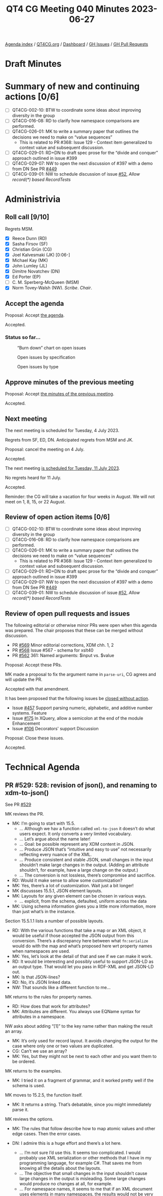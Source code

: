 :PROPERTIES:
:ID:       84E4AE70-9BC0-4B73-82E6-44CF45914DA9
:END:
#+title: QT4 CG Meeting 040 Minutes 2023-06-27
#+author: Norm Tovey-Walsh
#+filetags: :qt4cg:
#+options: html-style:nil h:6
#+html_head: <link rel="stylesheet" type="text/css" href="/meeting/css/htmlize.css"/>
#+html_head: <link rel="stylesheet" type="text/css" href="../../../css/style.css"/>
#+html_head: <link rel="shortcut icon" href="/img/QT4-64.png" />
#+html_head: <link rel="apple-touch-icon" sizes="64x64" href="/img/QT4-64.png" type="image/png" />
#+html_head: <link rel="apple-touch-icon" sizes="76x76" href="/img/QT4-76.png" type="image/png" />
#+html_head: <link rel="apple-touch-icon" sizes="120x120" href="/img/QT4-120.png" type="image/png" />
#+html_head: <link rel="apple-touch-icon" sizes="152x152" href="/img/QT4-152.png" type="image/png" />
#+options: author:nil email:nil creator:nil timestamp:nil
#+startup: showall


[[../][Agenda index]] / [[https://qt4cg.org][QT4CG.org]] / [[https://qt4cg.org/dashboard][Dashboard]] / [[https://github.com/qt4cg/qtspecs/issues][GH Issues]] / [[https://github.com/qt4cg/qtspecs/pulls][GH Pull Requests]]

* Draft Minutes
:PROPERTIES:
:unnumbered: t
:CUSTOM_ID: minutes
:END:

* Summary of new and continuing actions [0/6]
:PROPERTIES:
:unnumbered: t
:CUSTOM_ID: new-actions
:END:

+ [ ] QT4CG-002-10: BTW to coordinate some ideas about improving diversity in the group
+ [ ] QT4CG-016-08: RD to clarify how namespace comparisons are performed.
+ [ ] QT4CG-026-01: MK to write a summary paper that outlines the decisions we need to make on “value sequences”
  + This is related to PR #368: Issue 129 - Context item generalized to context value and
    subsequent discussion.
+ [ ] QT4CG-029-01: RD+DN to draft spec prose for the “divide and conquer” approach outlined in issue #399
+ [ ] QT4CG-029-07: NW to open the next discussion of #397 with a demo from DN
  See PR [[https://qt4cg.org/dashboard/#pr-449][#449]]
+ [ ] QT4CG-039-01: NW to schedule discussion of issue [[https://github.com/qt4cg/qtspecs/issues/52][#52]], /Allow record(*) based RecordTests/

* Administrivia
:PROPERTIES:
:CUSTOM_ID: administrivia
:END:

** Roll call [9/10]
:PROPERTIES:
:CUSTOM_ID: roll-call
:END:

Regrets MSM.

+ [X] Reece Dunn (RD)
+ [X] Sasha Firsov (SF)
+ [X] Christian Grün (CG)
+ [X] Joel Kalvesmaki (JK) [0:06-]
+ [X] Michael Kay (MK)
+ [X] John Lumley (JL)
+ [X] Dimitre Novatchev (DN)
+ [X] Ed Porter (EP)
+ [ ] C. M. Sperberg-McQueen (MSM)
+ [X] Norm Tovey-Walsh (NW). /Scribe/. /Chair/.

** Accept the agenda
:PROPERTIES:
:CUSTOM_ID: agenda
:END:

Proposal: Accept [[../../agenda/2023/06-27.html][the agenda]].

Accepted.

*** Status so far…
:PROPERTIES:
:CUSTOM_ID: so-far
:END:

#+CAPTION: “Burn down” chart on open issues
#+NAME:   fig:open-issues
[[./issues-open-2023-06-27.png]]

#+CAPTION: Open issues by specification
#+NAME:   fig:open-issues-by-spec
[[./issues-by-spec-2023-06-27.png]]

#+CAPTION: Open issues by type
#+NAME:   fig:open-issues-by-type
[[./issues-by-type-2023-06-27.png]]

** Approve minutes of the previous meeting
:PROPERTIES:
:CUSTOM_ID: approve-minutes
:END:

Proposal: Accept [[../../minutes/2023/06-20.html][the minutes of the previous meeting]].

Accepted.

** Next meeting
:PROPERTIES:
:CUSTOM_ID: next-meeting
:END:

The next meeting is scheduled for Tuesday, 4 July 2023.

Regrets from SF, ED, DN. Anticipated regrets from MSM and JK.

Proposal: cancel the meeting on 4 July.

Accepted.

The next meeting [[../../agenda/2023/07-11.html][is scheduled for Tuesday, 11 July 2023]].

No regrets heard for 11 July.

Accepted.

Reminder: the CG will take a vacation for four weeks in August. We
will not meet on 1, 8, 15, or 22 August.

** Review of open action items [0/6]
:PROPERTIES:
:CUSTOM_ID: open-actions
:END:

+ [ ] QT4CG-002-10: BTW to coordinate some ideas about improving diversity in the group
+ [ ] QT4CG-016-08: RD to clarify how namespace comparisons are performed.
+ [ ] QT4CG-026-01: MK to write a summary paper that outlines the decisions we need to make on “value sequences”
  + This is related to PR #368: Issue 129 - Context item generalized to context value and
    subsequent discussion.
+ [ ] QT4CG-029-01: RD+DN to draft spec prose for the “divide and conquer” approach outlined in issue #399
+ [ ] QT4CG-029-07: NW to open the next discussion of #397 with a demo from DN
  See PR [[https://qt4cg.org/dashboard/#pr-449][#449]]
+ [ ] QT4CG-039-01: NW to schedule discussion of issue [[https://github.com/qt4cg/qtspecs/issues/52][#52]], /Allow record(*) based RecordTests/

** Review of open pull requests and issues
:PROPERTIES:
:CUSTOM_ID: open-pull-requests
:END:

The following editorial or otherwise minor PRs were open when this
agenda was prepared. The chair proposes that these can be merged
without discussion.

+ PR [[https://qt4cg.org/dashboard/#pr-569][#569]] Minor editorial corrections, XDM chh. 1, 2
+ PR [[https://qt4cg.org/dashboard/#pr-568][#568]] Issue #567 - schema for xslt40
+ PR [[https://qt4cg.org/dashboard/#pr-562][#562]] 361: Named arguments: $input vs. $value

Proposal: Accept these PRs.

MK made a proposal to fix the argument name in ~parse-uri~, CG agrees
and will update the PR.

Accepted with that amendment.

It has been proposed that the following issues be [[https://github.com/qt4cg/qtspecs/labels/Propose%20Closing%20with%20No%20Action][closed without action]].

+ Issue [[https://github.com/qt4cg/qtspecs/issues/457][#457]] Support parsing numeric, alphabetic, and additive number systems. Feature
+ Issue [[https://github.com/qt4cg/qtspecs/issues/175][#175]] In XQuery, allow a semicolon at the end of the module Enhancement
+ Issue [[https://github.com/qt4cg/qtspecs/issues/106][#106]] Decorators' support Discussion

Proposal: Close these issues.

Accepted.

* Technical Agenda
:PROPERTIES:
:CUSTOM_ID: technical-agenda
:END:

** PR #529: 528: revision of json(), and renaming to xdm-to-json()
:PROPERTIES:
:CUSTOM_ID: pr-529
:END:

See PR [[https://qt4cg.org/dashboard/#pr-529][#529]]

MK reviews the PR.

+ MK: I’m going to start with 15.5.
  + … Although we hav a function called ~xml-to-json~ it doesn’t do
    what users expect. It only converts a very limited vocabulary.
  + … Let’s argue about the name later!
  + … Goal: be possible represent any XDM content in JSON.
  + … Produce JSON that’s “intuitive and easy to use” not necessarily
    reflecting every nuance of the XML.
  + … Produce consistent and stable JSON, small changes in the input
    shouldn’t make large changes in the output. (Adding an attribute
    shouldn’t, for example, have a large change on the output.)
  + … The conversion is not lossless, there’s compromise and
    sacrifice.
+ RD: Would it make sense to allow some customization?
+ MK: Yes, there’s a lot of customization. Wait just a bit longer!
+ MK discussses 15.5.1, JSON element layouts.
+ MK: Layouts for any given element can be chosen in various ways.
  + … explicit, from the schema, defaulted, uniform across the data
+ MK: Using schema information gives you a little more information,
  more than just what’s in the instance.

Section 15.5.1.1 lists a number of possible layouts.

+ RD: With the various functions that take a map or an XML object, it
  would be useful if those accepted the JSON output from this
  conversion. There’s a discrepancy here between what ~fn:serialize~
  would do with the map and what’s proposed here wrt property names
  when namespaces are used.
+ MK: Yes, let’s look at the detail of that and see if we can make it work.
+ RD: It would be interesting and possibly useful to support JSON-LD
  as an output type. That would let you pass in RDF-XML and get
  JSON-LD out.
+ MK: Is that JSON-lines?
+ RD: No, it’s JSON linked data.
+ NW: That sounds like a different function to me…

MK returns to the rules for property names.

+ RD: How does that work for attributes?
+ MK: Attributes are different. You always use EQName syntax for
  attributes in a namespace.

NW asks about adding “[1]” to the key name rather than making the
result an array.

+ MK: It’s only used for record layout. It avoids changing the output
  for the case where only one or two values are duplicated.
+ CG: Can’t we use an array?
+ MK: Yes, but they might not be next to each other and you want them
  to be ordered.

MK returns to the examples.

+ MK: I tried it on a fragment of grammar, and it worked pretty well
  if the schema is used.

MK moves to 15.2.5, the function itself.

+ MK: It returns a string. That’s debatable, since you might
  immediately parse it.

MK reviews the options.

+ MK: The rules that follow describe how to map atomic values and
  other edge cases. Then the error cases.

+ DN: I admire this is a huge effort and there’s a lot here.
  + … I’m not sure I’d use this. It seems too complicated. I would
    probably use XML serialization or other methods that I have in my
    programming language, for example C#. That saves me from knowing
    all the details about the layouts.
  + … The objective that small changes in the input shouldn’t cause
    large changes in the output is misleading. Some large changes
    would produce no changes at all, for example.
  + … For namespace names, it seems to me that if an XML document uses
    elements in many namespaces, the results would not be very
    readble. I would think to something like prefixes; you could have
    a special section in the output that describes the prefix mapping. 
  + … The idea of using different layouts is really great. The user
    will be happy if they find the layout that suits them.
+ MK: There are a lot of questions there. One of the key points is
  that this is designed to hide complexity. In common cases, it should
  produce “the right thing” by default. Most users won’t need to
  understand the complexities in order to get the output they need.
  + … That includes handling of namespaces. It’s trying to handle
    common cases intuitively. The common cases are no namespaces, one
    namespace, or an envelope namespace with a different content
    namespace.
  + … You can always transform first to get XML that will produce the
    output you want.
  + … It’s trying to do an 80/20 rule. But as you say, that’s
    subjective. I’ve tried it on quite a few examples from other tools
    and it evolved to handle those examples well.
+ DN: I’m still not sure I’d use this.
+ MK: That’s fair. Whether you want very specific JSON or just “any”
  JSON depends a lot.
+ DN: For me, serializing into C# is going to be easiest.

+ JL: The spec lists all the layouts from the simplest to most
  complicated. Will the last one handle everything?
+ MK: Yes.
+ JL: It might be better if they were listed in the other order,
  showing simplifications rather than building up from the simple
  cases.
+ MK: Maybe. I think from a pedagogic point of view, there’s benefit
  in showing simple cases first.
+ JL: If some of these layouts are matched by the implementation
  against certain cases, then am I going to end up with an output
  where the JSON format will be very dependent on the input?
+ MK: Part of my thinkink here is that people who are going to use
  this function are probably doing it because they have data that
  works reasonably well in JSON.

MK reviews the rules used to select a layout pattern from an input.

It seems likely that the rules could be drawn out more clearly.

+ CG: I like the function. I have concerns that we introduce new
  features instead of first aligning existing features. Most users
  today use the serialize function with the JSON method. When we have
  basic input like sequences or arrays the output already differs.
  + … I was wondering if it’s possible to get the same output with
    serialize. If not, we have to explain it carefully.
  + … Could we pass these options to the JSON output method. We might
    be able to use the existing serialize function instead of creating
    a new function.
+ MK: That’s a good point. Obviously serialize currently does some
  very different things with nodes. It doesn’t convert XML trees to
  JSON trees. But having said that, there’s certainly an overlap. We
  can certainly look for better commonality and/or have a section that
  explains how they differ.

Some discussion of how ~serialize~ and this function differ.

+ CG: It would be nice if you could use options on serialize.
+ RD: Could we have a layout name that is “does what ~serialize~
  currently does?”
+ MK: Yes, we might be able to do that.
+ JK: An excellent proposal. The previous version seemed to talk more
  about whitespace normalization; that’s something that probably needs
  to be covered.
+ DN: I think the name of the function should be ~json-projection~.

MK will make another pass based on the feedback from today.    

+ MK: Do I read the group correctly that this approach is a good way
  to go overall?

Thumbs up and general nods of agreement.

* Any other business?
:PROPERTIES:
:CUSTOM_ID: any-other-business
:END:

None heard.

* Adjourned
:PROPERTIES:
:CUSTOM_ID: adjourned
:END:
